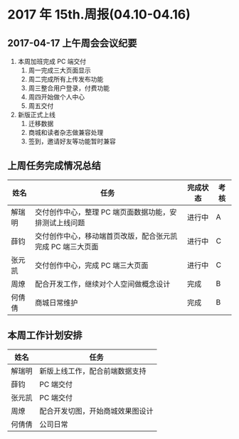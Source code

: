 * 2017 年 15th.周报(04.10-04.16)
** 2017-04-17 上午周会会议纪要
1. 本周加班完成 PC 端交付
   1. 周一完成三大页面显示
   2. 周二完成所有上传发布功能
   3. 周三整合用户登录，付费功能
   4. 周四开始做个人中心
   5. 周五交付
2. 新版正式上线
   1. 迁移数据
   2. 商城和读者杂志做兼容处理
   3. 签到，邀请好友等功能暂时兼容
** 上周任务完成情况总结
| 姓名   | 任务                                                       | 完成状态 | 考核 |
|--------+------------------------------------------------------------+----------+------|
| 解瑞明 | 交付创作中心，整理 PC 端页面数据功能，安排测试上线问题     | 进行中   | A    |
| 薛钧   | 交付创作中心，移动端首页改版，配合张元凯完成 PC 端三大页面 | 进行中   | C    |
| 张元凯 | 交付创作中心，完成 PC 端三大页面                           | 进行中   | C    |
| 周燎   | 配合开发工作，继续对个人空间做概念设计                     | 完成     | B    |
| 何倩倩 | 商城日常维护                                               | 完成     | B    |
** 本周工作计划安排
| 姓名   | 任务                             |
|--------+----------------------------------|
| 解瑞明 | 新版上线工作，配合前端数据支持   |
| 薛钧   | PC 端交付                         |
| 张元凯 | PC 端交付                         |
| 周燎   | 配合开发切图，开始商城效果图设计 |
| 何倩倩 | 公司日常                         |

